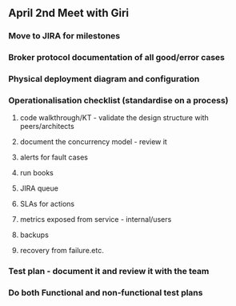 
** April 2nd Meet with Giri

*** Move to JIRA for milestones
*** Broker protocol documentation of all good/error cases
*** Physical deployment diagram and configuration
*** Operationalisation checklist (standardise on a process)
**** code walkthrough/KT - validate the design structure with peers/architects
**** document the concurrency model - review it
**** alerts for fault cases
**** run books
**** JIRA queue
**** SLAs for actions
**** metrics exposed from service - internal/users
**** backups
**** recovery from failure.etc.

*** Test plan - document it and review it with the team
*** Do both Functional and non-functional test plans

